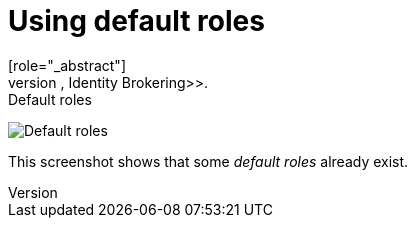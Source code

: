 [id="proc-using-default-roles"]

[[_default_roles]]
= Using default roles
[role="_abstract"]
Use default roles to automatically assign user role mappings when a user is created or imported through <<_identity_broker, Identity Brokering>>.

.Procedure

ifeval::[{project_community}==true]
. Click *Realm settings* in the menu.
. Click the *User registration* tab.
endif::[]
ifeval::[{project_product}==true]
. Click *Roles* in the menu
. Click the *Default Roles* tab.
endif::[]


.Default roles
image:default-roles.png[Default roles]

This screenshot shows that some _default roles_ already exist.
